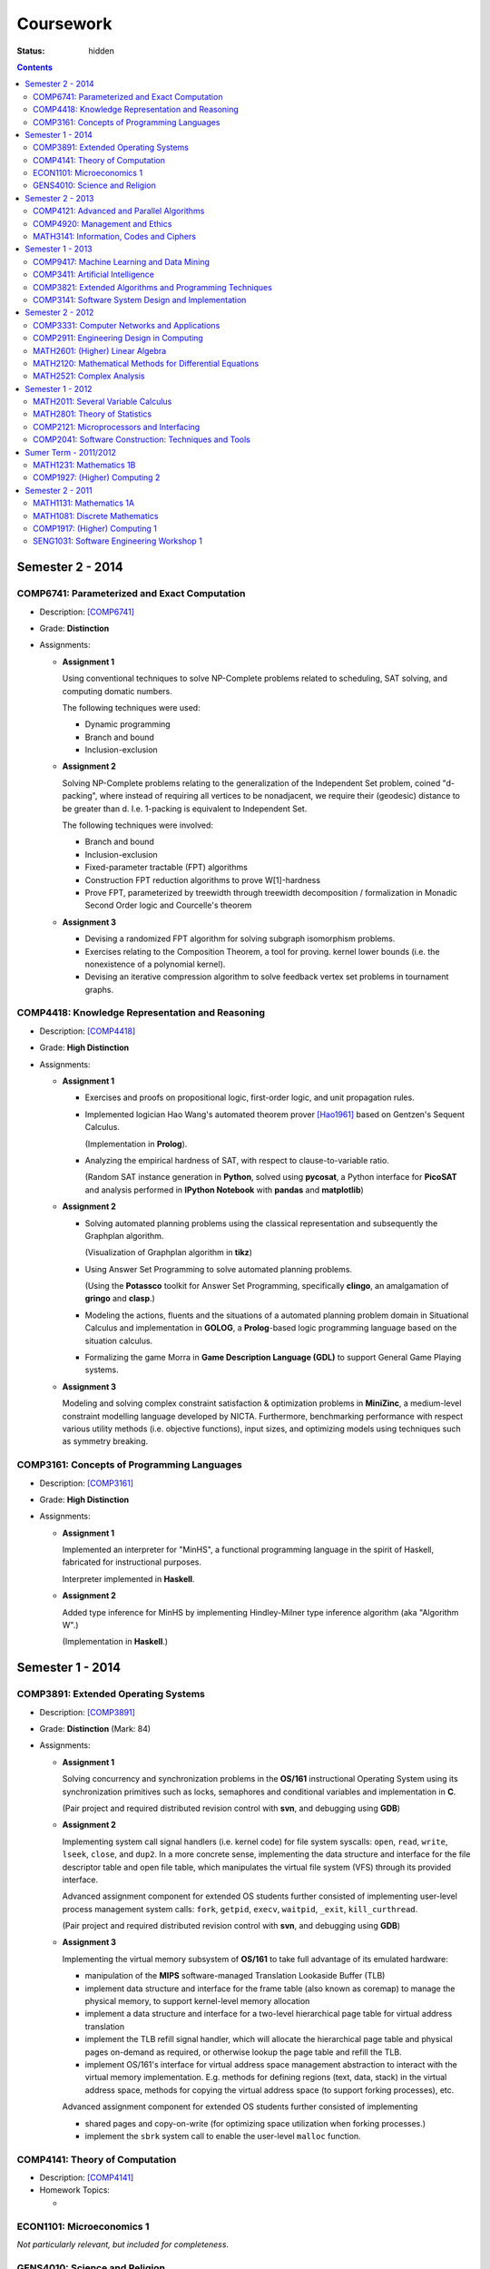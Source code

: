 ==========
Coursework
==========

:status: hidden

.. contents::

Semester 2 - 2014
-----------------

COMP6741: Parameterized and Exact Computation
***********************************************

- Description: [COMP6741]_
- Grade: **Distinction**
- Assignments:
  
  * **Assignment 1**

    Using conventional techniques to solve NP-Complete problems
    related to scheduling, SAT solving, and computing domatic numbers.

    The following techniques were used:

    + Dynamic programming
    + Branch and bound
    + Inclusion-exclusion

  * **Assignment 2**

    Solving NP-Complete problems relating to the generalization of
    the Independent Set problem, coined "d-packing", where instead
    of requiring all vertices to be nonadjacent, we require their
    (geodesic) distance to be greater than d. I.e. 1-packing is equivalent
    to Independent Set.

    The following techniques were involved:
    
    + Branch and bound
    + Inclusion-exclusion
    + Fixed-parameter tractable (FPT) algorithms
    + Construction FPT reduction algorithms to prove W[1]-hardness
    + Prove FPT, parameterized by treewidth through
      treewidth decomposition / formalization in Monadic
      Second Order logic and Courcelle's theorem 

  * **Assignment 3**

    + Devising a randomized FPT algorithm for solving subgraph isomorphism problems. 
    + Exercises relating to the Composition Theorem, a tool for proving.
      kernel lower bounds (i.e. the nonexistence of a polynomial kernel).
    + Devising an iterative compression algorithm to solve feedback vertex set problems
      in tournament graphs.

COMP4418: Knowledge Representation and Reasoning
************************************************

- Description: [COMP4418]_
- Grade: **High Distinction**
- Assignments: 

  * **Assignment 1**

    + Exercises and proofs on propositional logic, first-order
      logic, and unit propagation rules.
    
    + Implemented logician Hao Wang's automated theorem prover 
      [Hao1961]_ based on Gentzen's Sequent Calculus.

      (Implementation in **Prolog**).
    + Analyzing the empirical hardness of SAT, with respect to 
      clause-to-variable ratio.

      (Random SAT instance generation in **Python**, solved using
      **pycosat**, a Python interface for **PicoSAT** and analysis
      performed in **IPython Notebook** with **pandas** and **matplotlib**) 

  * **Assignment 2**

    + Solving automated planning problems using the classical representation
      and subsequently the Graphplan algorithm.

      (Visualization of Graphplan algorithm in **tikz**)

    + Using Answer Set Programming to solve automated planning problems.

      (Using the **Potassco** toolkit for Answer Set Programming, specifically 
      **clingo**, an amalgamation of **gringo** and **clasp**.)

    + Modeling the actions, fluents and the situations of a automated planning 
      problem domain in Situational Calculus and implementation in **GOLOG**, 
      a **Prolog**-based logic programming language based on the situation calculus.

    + Formalizing the game Morra in **Game Description Language (GDL)** to support
      General Game Playing systems.

  * **Assignment 3**

    Modeling and solving complex constraint satisfaction & optimization 
    problems in **MiniZinc**, a medium-level constraint modelling language 
    developed by NICTA. Furthermore, benchmarking performance with respect 
    various utility methods (i.e. objective functions), input sizes, and 
    optimizing models using techniques such as symmetry breaking.

COMP3161: Concepts of Programming Languages 
*******************************************

- Description: [COMP3161]_
- Grade: **High Distinction**
- Assignments: 

  * **Assignment 1**

    Implemented an interpreter for "MinHS", a functional 
    programming language in the spirit of Haskell, 
    fabricated for instructional purposes.

    Interpreter implemented in **Haskell**.

  * **Assignment 2**

    Added type inference for MinHS by implementing 
    Hindley-Milner type inference algorithm (aka "Algorithm W".)
    
    (Implementation in **Haskell**.)

Semester 1 - 2014
-----------------

COMP3891: Extended Operating Systems
************************************

- Description: [COMP3891]_
- Grade: **Distinction** (Mark: 84)
- Assignments:

  * **Assignment 1**

    Solving concurrency and synchronization problems in the 
    **OS/161** instructional Operating System using its 
    synchronization primitives such as locks, semaphores and
    conditional variables and implementation in **C**.

    (Pair project and required distributed revision control
    with **svn**, and debugging using **GDB**) 

  * **Assignment 2**

    Implementing system call signal handlers (i.e. kernel code)
    for file system syscalls: ``open``, ``read``, ``write``, 
    ``lseek``, ``close``, and ``dup2``. In a more concrete sense,
    implementing the data structure and interface for the 
    file descriptor table and open file table, which manipulates 
    the virtual file system (VFS) through its provided interface.

    Advanced assignment component for extended OS students further
    consisted of implementing user-level process management system 
    calls: ``fork``, ``getpid``, ``execv``, ``waitpid``, ``_exit``,
    ``kill_curthread``.

    (Pair project and required distributed revision control
    with **svn**, and debugging using **GDB**) 

  * **Assignment 3**

    Implementing the virtual memory subsystem of **OS/161** to
    take full advantage of its emulated hardware:

    + manipulation of the **MIPS** software-managed Translation Lookaside 
      Buffer (TLB)
    + implement data structure and interface for the frame table
      (also known as coremap) to manage the physical memory, 
      to support kernel-level memory allocation
    + implement a data structure and interface for a two-level
      hierarchical page table for virtual address translation
    + implement the TLB refill signal handler, which will allocate the
      hierarchical page table and physical pages on-demand as required,
      or otherwise lookup the page table and refill the TLB. 
    + implement OS/161's interface for virtual address space management
      abstraction to interact with the virtual memory implementation.
      E.g. methods for defining regions (text, data, stack) in the 
      virtual address space, methods for copying the virtual address 
      space (to support forking processes), etc.

    Advanced assignment component for extended OS students further
    consisted of implementing

    + shared pages and copy-on-write (for optimizing space utilization
      when forking processes.)
    + implement the ``sbrk`` system call to enable the user-level ``malloc``
      function.

COMP4141: Theory of Computation
*******************************

- Description: [COMP4141]_
- Homework Topics:

  * 

ECON1101: Microeconomics 1
**************************

*Not particularly relevant, but included for completeness.*

GENS4010: Science and Religion
*******************************

*Not particularly relevant, but included for completeness.*

Semester 2 - 2013
-----------------

COMP4121: Advanced and Parallel Algorithms
******************************************

COMP4920: Management and Ethics
*******************************

MATH3141: Information, Codes and Ciphers
****************************************

Semester 1 - 2013
-----------------

COMP9417: Machine Learning and Data Mining
******************************************

COMP3411: Artificial Intelligence
*********************************

COMP3821: Extended Algorithms and Programming Techniques
********************************************************

COMP3141: Software System Design and Implementation
***************************************************

Semester 2 - 2012
-----------------

COMP3331: Computer Networks and Applications
********************************************

COMP2911: Engineering Design in Computing
*****************************************

MATH2601: (Higher) Linear Algebra
*********************************

MATH2120: Mathematical Methods for Differential Equations
*********************************************************

MATH2521: Complex Analysis
**************************

Semester 1 - 2012
-----------------

MATH2011: Several Variable Calculus
***********************************

MATH2801: Theory of Statistics
******************************

COMP2121: Microprocessors and Interfacing
*****************************************

COMP2041: Software Construction: Techniques and Tools
*****************************************************

Sumer Term - 2011/2012
----------------------

MATH1231: Mathematics 1B
************************

COMP1927: (Higher) Computing 2
******************************

Semester 2 - 2011
-----------------

MATH1131: Mathematics 1A
************************

MATH1081: Discrete Mathematics
******************************

COMP1917: (Higher) Computing 1
******************************

SENG1031: Software Engineering Workshop 1
*****************************************

.. [Hao1961] http://onlinelibrary.wiley.com/doi/10.1002/j.1538-7305.1961.tb03975.x/abstract
.. [COMP4418] Knowledge Representation and Reasoning (KRR) is at the core of Artificial Intelligence. It is concerned with the representation of knowledge in symbolic form and the use of this knowledge for reasoning. This course presents current trends and research issues in Knowledge Representation and Reasoning (KRR). It enables students interested in Artificial Intelligence to deepen their knowledge in this important area and gives them a solid background for doing their own work/research in this area. The topics covered may include: Belief revision, Boolean satisfiability, Constraint programming, Description logics and ontologies, Mathematical programming, Planning, Reasoning about action.
.. [COMP3161] Programming language paradigms: imperative, object oriented, declarative (i.e., functional and logic). Theoretical foundations of programming languages: syntax, operatational, axiomatic and denotational semantics. Implementation aspects of central language features, such as dynamic and strong typing, polymorphism, overloading and automatic memory management. Abstracting over programming languages and architectures: byte code approach, component software.
.. [COMP3891] Operating System Organisation and services. Process management: scheduling, synchronisation and communication. Memory management: virtual memory, paging and segmentation. Storage management: disk scheduling, file systems. Protection and security. Distributed operating systems and file systems. Case studies: UNIX & NT.
.. [COMP4141] Computability: formal languages and problems, Turing Machines (TMs), computability, (semi-)decidability, universal TMs, Church-Turing thesis, halting problem, reduction and undecidability proofs, examples; Complexity: run time, space, complexity classes, non-determinism and NP, polynomial reductions and NP completeness, optimisation problems and approximation, randomisation; Languages and Automata: regular expressions and languages, finite automata, determinisation, context-free grammars and languages (CFLs), Chomsky normal form, word problems, pumping lemma, push-down automata, decidability problems for CFLs; Semantics and Correctness: while programs, assertions and program correctness, Hoare logic, loops and loop invariants, relative completeness of Hoare logic (and its role in a proof of Gödel's incompleteness result). [More at http://www.handbook.unsw.edu.au/undergraduate/courses/2014/COMP4141.html]
.. [COMP6741] The course focuses on algorithms for exactly solving NP-hard computational problems. Since no polynomial time algorithm is known for any of these problems, the running time of the algorithms will have a super-polynomial dependence on the input size or some other parameter of the input. 

  The first part presents algorithmic techniques to solve NP-hard problems provably faster than brute-force in the worst case, such as branching algorithms, dynamic programming across subsets, inclusion-exclusion, local search, and measure & conquer. We will also see lower bounds for algorithms and how to rule out certain running times assuming the (Strong) Exponential Time Hypothesis.

  Whereas the first part presents "default" algorithms that one would use without knowing much about the instances one is about to solve, the second part acknowledges that the complexity of an instance does not only depend on its size n. A parameter k is associated with each instance and the parameterized complexity framework aims at designing fixed-parameter algorithms whose running times are f(k)*poly(n) for a computable function f. This gives efficient algorithms for small values of the parameter obtained via techniques such as branching, colour coding, iterative compression, and kernelization (preprocessing). We will also see problems that are not fixed-parameter tractable and not kernelizable to polynomial kernels subject to complexity-theoretic assumptions.
